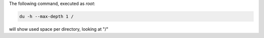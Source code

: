 .. title: Size occupied on the server
.. slug: size-occupied-on-the-server
.. date: 2014-09-24 10:00:51 UTC+01:00
.. tags: 
.. link: 
.. description: 
.. type: text


The following command, executed as *root*:

.. code:: bash

  du -h --max-depth 1 /
  
will show used space per directory, looking at "/"
